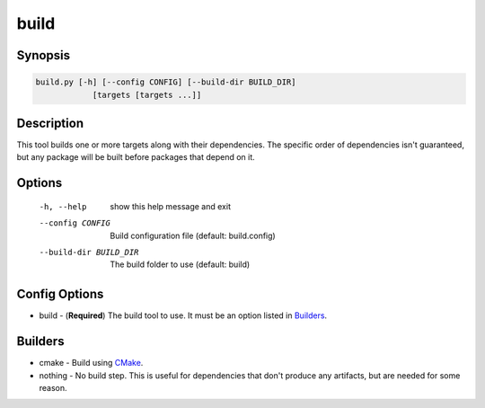 build
=====

Synopsis
--------
.. code::

    build.py [-h] [--config CONFIG] [--build-dir BUILD_DIR]
                [targets [targets ...]]


Description
-----------
This tool builds one or more targets along with their dependencies.  The
specific order of dependencies isn't guaranteed, but any package will be built
before packages that depend on it.


Options
-------
  -h, --help            show this help message and exit
  --config CONFIG       Build configuration file (default: build.config)
  --build-dir BUILD_DIR
                        The build folder to use (default: build)


Config Options
--------------
* build - (**Required**) The build tool to use.  It must be an option listed
  in Builders_.


Builders
--------
* cmake - Build using CMake_.
* nothing - No build step.  This is useful for dependencies that don't produce
  any artifacts, but are needed for some reason.


.. _CMake: https://www.cmake.org
